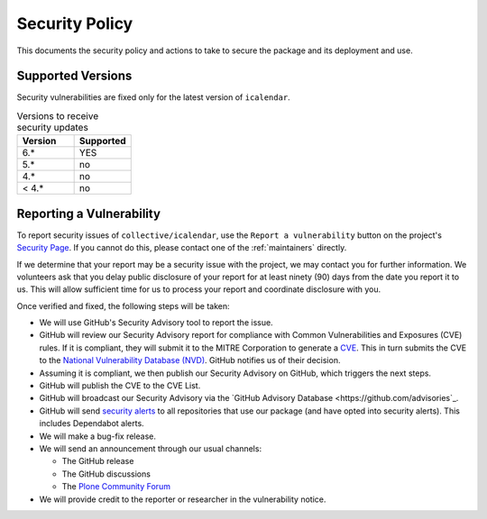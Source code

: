 Security Policy
===============

This documents the security policy and actions to take to secure the package and its deployment and use.

Supported Versions
------------------

Security vulnerabilities are fixed only for the latest version of ``icalendar``.

.. list-table:: Versions to receive security updates
   :widths: 25 25
   :header-rows: 1

   * - Version
     - Supported
   * - 6.*
     - YES
   * - 5.*
     - no
   * - 4.*
     - no
   * - < 4.*
     - no


Reporting a Vulnerability
-------------------------

To report security issues of ``collective/icalendar``, use the ``Report a vulnerability`` button on the project's `Security Page <https://github.com/collective/icalendar/security>`_.
If you cannot do this, please contact one of the :ref:`maintainers` directly.

If we determine that your report may be a security issue with the project, we may contact you for further information.
We volunteers ask that you delay public disclosure of your report for at least ninety (90) days from the date you report it to us.
This will allow sufficient time for us to process your report and coordinate disclosure with you.

Once verified and fixed, the following steps will be taken:

-   We will use GitHub's Security Advisory tool to report the issue.
-   GitHub will review our Security Advisory report for compliance with Common Vulnerabilities and Exposures (CVE) rules.
    If it is compliant, they will submit it to the MITRE Corporation to generate a `CVE <https://www.cve.org/>`_.
    This in turn submits the CVE to the `National Vulnerability Database (NVD) <https://nvd.nist.gov/vuln/search>`_.
    GitHub notifies us of their decision.
-   Assuming it is compliant, we then publish our Security Advisory on GitHub, which triggers the next steps.
-   GitHub will publish the CVE to the CVE List.
-   GitHub will broadcast our Security Advisory via the `GitHub Advisory Database <https://github.com/advisories`_.
-   GitHub will send `security alerts <https://docs.github.com/en/code-security/supply-chain-security/managing-vulnerabilities-in-your-projects-dependencies/about-alerts-for-vulnerable-dependencies>`_ to all repositories that use our package (and have opted into security alerts).
    This includes Dependabot alerts.
-   We will make a bug-fix release.
-   We will send an announcement through our usual channels:

    - The GitHub release
    - The GitHub discussions
    - The `Plone Community Forum <https://community.plone.org/>`_

-   We will provide credit to the reporter or researcher in the vulnerability notice.

